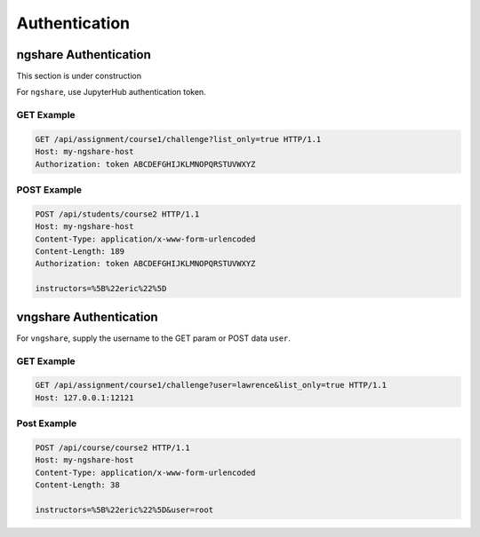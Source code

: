 Authentication
==============

ngshare Authentication
----------------------

This section is under construction

For ``ngshare``, use JupyterHub authentication token.

GET Example
^^^^^^^^^^^

.. code::

    GET /api/assignment/course1/challenge?list_only=true HTTP/1.1
    Host: my-ngshare-host
    Authorization: token ABCDEFGHIJKLMNOPQRSTUVWXYZ

POST Example
^^^^^^^^^^^^

.. code::

    POST /api/students/course2 HTTP/1.1
    Host: my-ngshare-host
    Content-Type: application/x-www-form-urlencoded
    Content-Length: 189
    Authorization: token ABCDEFGHIJKLMNOPQRSTUVWXYZ

    instructors=%5B%22eric%22%5D

vngshare Authentication
-----------------------

For ``vngshare``, supply the username to the GET param or POST data ``user``.

GET Example
^^^^^^^^^^^

.. code::

    GET /api/assignment/course1/challenge?user=lawrence&list_only=true HTTP/1.1
    Host: 127.0.0.1:12121

Post Example
^^^^^^^^^^^^

.. code::

    POST /api/course/course2 HTTP/1.1
    Host: my-ngshare-host
    Content-Type: application/x-www-form-urlencoded
    Content-Length: 38

    instructors=%5B%22eric%22%5D&user=root

